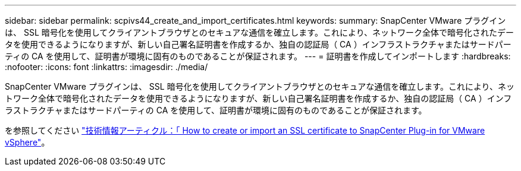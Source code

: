 ---
sidebar: sidebar 
permalink: scpivs44_create_and_import_certificates.html 
keywords:  
summary: SnapCenter VMware プラグインは、 SSL 暗号化を使用してクライアントブラウザとのセキュアな通信を確立します。これにより、ネットワーク全体で暗号化されたデータを使用できるようになりますが、新しい自己署名証明書を作成するか、独自の認証局（ CA ）インフラストラクチャまたはサードパーティの CA を使用して、証明書が環境に固有のものであることが保証されます。 
---
= 証明書を作成してインポートします
:hardbreaks:
:nofooter: 
:icons: font
:linkattrs: 
:imagesdir: ./media/


[role="lead"]
SnapCenter VMware プラグインは、 SSL 暗号化を使用してクライアントブラウザとのセキュアな通信を確立します。これにより、ネットワーク全体で暗号化されたデータを使用できるようになりますが、新しい自己署名証明書を作成するか、独自の認証局（ CA ）インフラストラクチャまたはサードパーティの CA を使用して、証明書が環境に固有のものであることが保証されます。

を参照してください https://kb.netapp.com/Advice_and_Troubleshooting/Data_Protection_and_Security/SnapCenter/How_to_create_and_or_import_an_SSL_certificate_to_SnapCenter_Plug-in_for_VMware_vSphere_(SCV)["技術情報アーティクル：「 How to create or import an SSL certificate to SnapCenter Plug-in for VMware vSphere"]。
